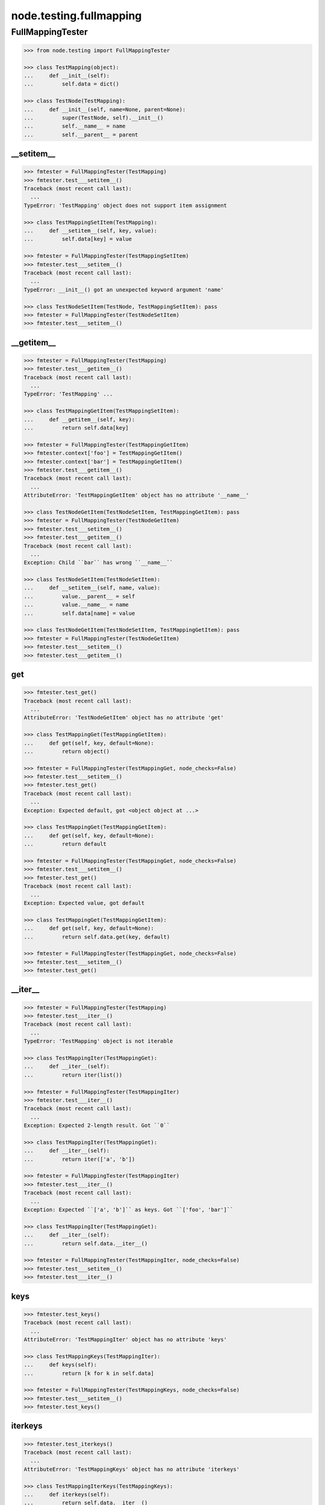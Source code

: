 node.testing.fullmapping
========================

FullMappingTester
-----------------

.. code-block:: pycon

    >>> from node.testing import FullMappingTester

    >>> class TestMapping(object):
    ...     def __init__(self):
    ...         self.data = dict()

    >>> class TestNode(TestMapping):
    ...     def __init__(self, name=None, parent=None):
    ...         super(TestNode, self).__init__()
    ...         self.__name__ = name
    ...         self.__parent__ = parent


__setitem__
~~~~~~~~~~~

.. code-block:: pycon

    >>> fmtester = FullMappingTester(TestMapping)
    >>> fmtester.test___setitem__()
    Traceback (most recent call last):
      ...
    TypeError: 'TestMapping' object does not support item assignment

    >>> class TestMappingSetItem(TestMapping):
    ...     def __setitem__(self, key, value):
    ...         self.data[key] = value

    >>> fmtester = FullMappingTester(TestMappingSetItem)
    >>> fmtester.test___setitem__()
    Traceback (most recent call last):
      ...
    TypeError: __init__() got an unexpected keyword argument 'name'

    >>> class TestNodeSetItem(TestNode, TestMappingSetItem): pass
    >>> fmtester = FullMappingTester(TestNodeSetItem)
    >>> fmtester.test___setitem__()


__getitem__
~~~~~~~~~~~

.. code-block:: pycon

    >>> fmtester = FullMappingTester(TestMapping)
    >>> fmtester.test___getitem__()
    Traceback (most recent call last):
      ...
    TypeError: 'TestMapping' ...

    >>> class TestMappingGetItem(TestMappingSetItem):
    ...     def __getitem__(self, key):
    ...         return self.data[key]

    >>> fmtester = FullMappingTester(TestMappingGetItem)
    >>> fmtester.context['foo'] = TestMappingGetItem()
    >>> fmtester.context['bar'] = TestMappingGetItem()
    >>> fmtester.test___getitem__()
    Traceback (most recent call last):
      ...
    AttributeError: 'TestMappingGetItem' object has no attribute '__name__'

    >>> class TestNodeGetItem(TestNodeSetItem, TestMappingGetItem): pass
    >>> fmtester = FullMappingTester(TestNodeGetItem)
    >>> fmtester.test___setitem__()
    >>> fmtester.test___getitem__()
    Traceback (most recent call last):
      ...
    Exception: Child ``bar`` has wrong ``__name__``

    >>> class TestNodeSetItem(TestNodeSetItem):
    ...     def __setitem__(self, name, value):
    ...         value.__parent__ = self
    ...         value.__name__ = name
    ...         self.data[name] = value

    >>> class TestNodeGetItem(TestNodeSetItem, TestMappingGetItem): pass
    >>> fmtester = FullMappingTester(TestNodeGetItem)
    >>> fmtester.test___setitem__()
    >>> fmtester.test___getitem__()


get
~~~

.. code-block:: pycon

    >>> fmtester.test_get()
    Traceback (most recent call last):
      ...
    AttributeError: 'TestNodeGetItem' object has no attribute 'get'

    >>> class TestMappingGet(TestMappingGetItem):
    ...     def get(self, key, default=None):
    ...         return object()

    >>> fmtester = FullMappingTester(TestMappingGet, node_checks=False)
    >>> fmtester.test___setitem__()
    >>> fmtester.test_get()
    Traceback (most recent call last):
      ...
    Exception: Expected default, got <object object at ...>

    >>> class TestMappingGet(TestMappingGetItem):
    ...     def get(self, key, default=None):
    ...         return default

    >>> fmtester = FullMappingTester(TestMappingGet, node_checks=False)
    >>> fmtester.test___setitem__()
    >>> fmtester.test_get()
    Traceback (most recent call last):
      ...
    Exception: Expected value, got default

    >>> class TestMappingGet(TestMappingGetItem):
    ...     def get(self, key, default=None):
    ...         return self.data.get(key, default)

    >>> fmtester = FullMappingTester(TestMappingGet, node_checks=False)
    >>> fmtester.test___setitem__()
    >>> fmtester.test_get()


__iter__
~~~~~~~~

.. code-block:: pycon

    >>> fmtester = FullMappingTester(TestMapping)
    >>> fmtester.test___iter__()
    Traceback (most recent call last):
      ...
    TypeError: 'TestMapping' object is not iterable

    >>> class TestMappingIter(TestMappingGet):
    ...     def __iter__(self):
    ...         return iter(list())

    >>> fmtester = FullMappingTester(TestMappingIter)
    >>> fmtester.test___iter__()
    Traceback (most recent call last):
      ...
    Exception: Expected 2-length result. Got ``0``

    >>> class TestMappingIter(TestMappingGet):
    ...     def __iter__(self):
    ...         return iter(['a', 'b'])

    >>> fmtester = FullMappingTester(TestMappingIter)
    >>> fmtester.test___iter__()
    Traceback (most recent call last):
      ...
    Exception: Expected ``['a', 'b']`` as keys. Got ``['foo', 'bar']``

    >>> class TestMappingIter(TestMappingGet):
    ...     def __iter__(self):
    ...         return self.data.__iter__()

    >>> fmtester = FullMappingTester(TestMappingIter, node_checks=False)
    >>> fmtester.test___setitem__()
    >>> fmtester.test___iter__()


keys
~~~~

.. code-block:: pycon

    >>> fmtester.test_keys()
    Traceback (most recent call last):
      ...
    AttributeError: 'TestMappingIter' object has no attribute 'keys'

    >>> class TestMappingKeys(TestMappingIter):
    ...     def keys(self):
    ...         return [k for k in self.data]

    >>> fmtester = FullMappingTester(TestMappingKeys, node_checks=False)
    >>> fmtester.test___setitem__()
    >>> fmtester.test_keys()


iterkeys
~~~~~~~~

.. code-block:: pycon

    >>> fmtester.test_iterkeys()
    Traceback (most recent call last):
      ...
    AttributeError: 'TestMappingKeys' object has no attribute 'iterkeys'

    >>> class TestMappingIterKeys(TestMappingKeys):
    ...     def iterkeys(self):
    ...         return self.data.__iter__()

    >>> fmtester = FullMappingTester(TestMappingIterKeys,
    ...                              node_checks=False)
    >>> fmtester.test___setitem__()
    >>> fmtester.test_iterkeys()


values
~~~~~~

.. code-block:: pycon

    >>> fmtester.test_values()
    Traceback (most recent call last):
      ...
    AttributeError: 'TestMappingIterKeys' object has no attribute 'values'

    >>> class TestMappingValues(TestMappingIterKeys):
    ...     def values(self):
    ...         return self.data.values()

    >>> fmtester = FullMappingTester(TestMappingValues,
    ...                              node_checks=False)
    >>> fmtester.test_values()
    Traceback (most recent call last):
      ...
    Exception: Expected 2-length result. Got ``0``

    >>> fmtester.test___setitem__()
    >>> fmtester.test_values()

    >>> fmtester = FullMappingTester(TestMappingValues)
    >>> fmtester.context['foo'] = TestMappingValues()
    >>> fmtester.context['bar'] = TestMappingValues()
    >>> fmtester.test_values()
    Traceback (most recent call last):
      ...
    AttributeError: 'TestMappingValues' object has no attribute '__name__'

    >>> class TestNodeValues(TestNode, TestMappingValues):
    ...     pass

    >>> fmtester = FullMappingTester(TestNodeValues)
    >>> fmtester.test___setitem__()
    >>> fmtester.test_values()
    Traceback (most recent call last):
      ...
    Exception: Expected __name__ of value invalid. Got ``None``

    >>> class TestNodeValues(TestNodeSetItem, TestMappingValues):
    ...     pass

    >>> fmtester = FullMappingTester(TestNodeValues)
    >>> fmtester.test___setitem__()
    >>> fmtester.test_values()


itervalues
~~~~~~~~~~

.. code-block:: pycon

    >>> fmtester.test_itervalues()
    Traceback (most recent call last):
      ...
    AttributeError: 'TestNodeValues' object has no attribute 'itervalues'

    >>> class TestMappingIterValues(TestMappingValues):
    ...     def itervalues(self):
    ...         return iter(self.data.values())

    >>> fmtester = FullMappingTester(TestMappingIterValues,
    ...                              node_checks=False)
    >>> fmtester.test___setitem__()
    >>> fmtester.test_itervalues()


items
~~~~~

.. code-block:: pycon

    >>> fmtester.test_items()
    Traceback (most recent call last):
      ...
    AttributeError: 'TestMappingIterValues' object has no attribute 'items'

    >>> class TestMappingItems(TestMappingIterValues):
    ...     def items(self):
    ...         return list()

    >>> fmtester = FullMappingTester(TestMappingItems,
    ...                              node_checks=False)
    >>> fmtester.test_items()
    Traceback (most recent call last):
      ...
    Exception: Expected 2-length result. Got ``0``

    >>> class TestMappingItems(TestMappingIterValues):
    ...     def items(self):
    ...         return [('foo', object()), ('b', object())]

    >>> fmtester = FullMappingTester(TestMappingItems,
    ...                              node_checks=False)
    >>> fmtester.test___setitem__()
    >>> fmtester.test_items()
    Traceback (most recent call last):
      ...
    Exception: Expected keys ``['foo', 'bar']``. Got ``b``

    >>> class TestMappingItems(TestMappingIterValues):
    ...     def items(self):
    ...         return [('foo', object()), ('bar', object())]

    >>> fmtester = FullMappingTester(TestMappingItems,
    ...                              node_checks=False)
    >>> fmtester.test___setitem__()
    >>> fmtester.test_items()
    Traceback (most recent call last):
      ...
    Exception: Expected <object object at ...>, got <TestMappingItems object at ...>

    >>> class TestMappingItems(TestMappingIterValues):
    ...     def items(self):
    ...         return self.data.items()

    >>> fmtester = FullMappingTester(TestMappingItems,
    ...                              node_checks=False)
    >>> fmtester.test___setitem__()
    >>> fmtester.test_items()

    >>> class TestNodeItems(TestNode, TestMappingItems):
    ...     pass

    >>> fmtester = FullMappingTester(TestNodeItems)
    >>> fmtester.test___setitem__()
    >>> fmtester.test_items()
    Traceback (most recent call last):
      ...
    Exception: Expected same value for ``key`` "foo" and ``__name__`` "None"

    >>> class TestNodeItems(TestNodeSetItem, TestMappingItems):
    ...     pass

    >>> fmtester = FullMappingTester(TestNodeItems)
    >>> fmtester.test___setitem__()
    >>> fmtester.test_items()


iteritems
~~~~~~~~~

.. code-block:: pycon

    >>> fmtester.test_iteritems()
    Traceback (most recent call last):
      ...
    AttributeError: 'TestNodeItems' object has no attribute 'iteritems'

    >>> class TestMappingIterItems(TestMappingItems):
    ...     def iteritems(self):
    ...         return iter(self.data.items())

    >>> fmtester = FullMappingTester(TestMappingIterItems,
    ...                              node_checks=False)
    >>> fmtester.test___setitem__()
    >>> fmtester.test_iteritems()


__contains__
~~~~~~~~~~~~

.. code-block:: pycon

    >>> class TestMappingContains(TestMappingIterItems):
    ...     def __contains__(self, key):
    ...         return False

    >>> fmtester = FullMappingTester(TestMappingContains,
    ...                              node_checks=False)
    >>> fmtester.test___setitem__()
    >>> fmtester.test___contains__()
    Traceback (most recent call last):
      ...
    Exception: Expected ``foo`` and ``bar`` return ``True`` by ``__contains__``

    >>> class TestMappingContains(TestMappingIterItems):
    ...     def __contains__(self, key):
    ...         return True
    >>> fmtester = FullMappingTester(TestMappingContains,
    ...                              node_checks=False)
    >>> fmtester.test___setitem__()
    >>> fmtester.test___contains__()
    Traceback (most recent call last):
      ...
    Exception: Expected __contains__ to return False for non-existent key

    >>> class TestMappingContains(TestMappingIterItems):
    ...     def __contains__(self, key):
    ...         return key in self.data

    >>> fmtester = FullMappingTester(TestMappingContains,
    ...                              node_checks=False)
    >>> fmtester.test___setitem__()
    >>> fmtester.test___contains__()


has_key
~~~~~~~

.. code-block:: pycon

    >>> fmtester.test_has_key()
    Traceback (most recent call last):
      ...
    AttributeError: 'TestMappingContains' object has no attribute 'has_key'

    >>> class TestMappingHasKey(TestMappingContains):
    ...     def has_key(self, key):
    ...         return False

    >>> fmtester = FullMappingTester(TestMappingHasKey,
    ...                              node_checks=False)
    >>> fmtester.test___setitem__()
    >>> fmtester.test_has_key()
    Traceback (most recent call last):
      ...
    Exception: Expected ``foo`` and ``bar`` return ``True`` by ``has_key``

    >>> class TestMappingHasKey(TestMappingContains):
    ...     def has_key(self, key):
    ...         return self.data.has_key(key)

    >>> fmtester = FullMappingTester(TestMappingHasKey,
    ...                              node_checks=False)
    >>> fmtester.test___setitem__()
    >>> fmtester.test_has_key()


__len__
~~~~~~~

.. code-block:: pycon

    >>> fmtester.test___len__()
    Traceback (most recent call last):
      ...
    TypeError: object of type 'TestMappingHasKey' has no len()

    >>> class TestMappingLen(TestMappingHasKey):
    ...     def __len__(self):
    ...         return 0

    >>> fmtester = FullMappingTester(TestMappingLen,
    ...                              node_checks=False)
    >>> fmtester.test___setitem__()
    >>> fmtester.test___len__()
    Traceback (most recent call last):
      ...
    Exception: Expected 2-length result. Got ``0``

    >>> class TestMappingLen(TestMappingHasKey):
    ...     def __len__(self):
    ...         return len(self.data)

    >>> fmtester = FullMappingTester(TestMappingLen,
    ...                              node_checks=False)
    >>> fmtester.test___setitem__()
    >>> fmtester.test___len__()


update
~~~~~~

.. code-block:: pycon

    >>> fmtester.test_update()
    Traceback (most recent call last):
      ...
    AttributeError: 'TestMappingLen' object has no attribute 'update'

    >>> class TestMappingUpdate(TestMappingLen):
    ...     def update(self, data=(), **kw):
    ...         pass

    >>> fmtester = FullMappingTester(TestMappingUpdate)
    >>> fmtester.test_update()
    Traceback (most recent call last):
      ...
    Exception: KeyError, Expected ``baz`` and ``blub`` after update

    >>> class TestMappingUpdate(TestMappingLen):
    ...     def update(self, data=(), **kw):
    ...         for key, value in data:
    ...             self[key] = object()
    ...         for key, value in kw.iteritems():
    ...             self[key] = object()

    >>> fmtester = FullMappingTester(TestMappingUpdate)
    >>> fmtester.test_update()
    Traceback (most recent call last):
      ...
    Exception: Object at ``baz`` not expected one after update

    >>> class TestMappingUpdate(TestMappingLen):
    ...     def update(self, data=(), **kw):
    ...         for key, value in data:
    ...             self[key] = value
    ...         for key, value in kw.iteritems():
    ...             self[key] = object()

    >>> fmtester = FullMappingTester(TestMappingUpdate)
    >>> fmtester.test_update()
    Traceback (most recent call last):
      ...
    Exception: Object at ``blub`` not expected one after update

    >>> class BrokenData(dict):
    ...     def __delitem__(self, key):
    ...         if key == 'blub':
    ...             raise Exception(u"Broken implementation")

    >>> class TestMappingUpdate(TestMappingLen):
    ...     def __init__(self):
    ...         self.data = BrokenData()
    ...     def update(self, data=(), **kw):
    ...         for key, value in data:
    ...             self[key] = value
    ...         for key, value in kw.iteritems():
    ...             self[key] = value

    >>> fmtester = FullMappingTester(TestMappingUpdate)
    >>> fmtester.test_update()
    Traceback (most recent call last):
      ...
    RuntimeError: Cannot del test key.

    >>> class TestMappingUpdate(TestMappingLen):
    ...     def update(self, data=(), data1=(), **kw):
    ...         for key, value in data:
    ...             self[key] = value
    ...         for key, value in kw.iteritems():
    ...             self[key] = value

    >>> fmtester = FullMappingTester(TestMappingUpdate)
    >>> fmtester.test_update()
    Traceback (most recent call last):
      ...
    Exception: Expected TypeError for update with more than one positional argument.

    >>> class TestMappingUpdate(TestMappingLen):
    ...     def update(self, data=(), **kw):
    ...         for key, value in data:
    ...             self[key] = value
    ...         for key, value in kw.iteritems():
    ...             self[key] = value

    >>> fmtester = FullMappingTester(TestMappingUpdate)
    >>> fmtester.test_update()


__delitem__
~~~~~~~~~~~

.. code-block:: pycon

    >>> fmtester.test___delitem__()
    Traceback (most recent call last):
      ...
    AttributeError: __delitem__

    >>> class TestMappingDelItem(TestMappingUpdate):
    ...     def __delitem__(self, key):
    ...         del self.data[key]

    >>> fmtester = FullMappingTester(TestMappingDelItem,
    ...                              node_checks=False)
    >>> fmtester.test___delitem__()
    Traceback (most recent call last):
      ...
    Exception: KeyError, expected ``bar``

    >>> fmtester.test___setitem__()
    >>> fmtester.test___delitem__()
    Traceback (most recent call last):
      ...
    Exception: Expected 2-length result. Got ``1``

    >>> fmtester.test___setitem__()
    >>> fmtester.test_update()
    >>> fmtester.test___delitem__()


copy
~~~~

.. code-block:: pycon

    >>> fmtester.test_copy()
    Traceback (most recent call last):
      ...
    AttributeError: 'TestMappingDelItem' object has no attribute 'copy'

    >>> class TestMappingCopy(TestMappingDelItem):
    ...     def copy(self):
    ...         return self

    >>> fmtester = FullMappingTester(TestMappingCopy,
    ...                              node_checks=False)
    >>> fmtester.test_copy()
    Traceback (most recent call last):
      ...
    Exception: ``copied`` is ``context``

    >>> class TestMappingCopy(TestMappingDelItem):
    ...     def copy(self):
    ...         return self.__class__()

    >>> fmtester = FullMappingTester(TestMappingCopy,
    ...                              node_checks=False)
    >>> fmtester.test___setitem__()
    >>> fmtester.test_copy()
    Traceback (most recent call last):
      ...
    KeyError: 'foo'

    >>> class TestMappingCopy(TestMappingDelItem):
    ...     def copy(self):
    ...         new = self.__class__()
    ...         new.update([('foo', object())])
    ...         return new

    >>> fmtester = FullMappingTester(TestMappingCopy,
    ...                              node_checks=False)
    >>> fmtester.test___setitem__()
    >>> fmtester.test_copy()
    Traceback (most recent call last):
      ...
    Exception: ``copied['foo']`` is not ``context['foo']``

    >>> class TestMappingCopy(TestMappingDelItem):
    ...     def copy(self):
    ...         new = self.__class__()
    ...         new.update(self.items())
    ...         return new

    >>> fmtester = FullMappingTester(TestMappingCopy,
    ...                              node_checks=False)
    >>> fmtester.test___setitem__()
    >>> fmtester.test_copy()

    >>> class TestNodeCopy(TestNodeSetItem, TestMappingCopy):
    ...     pass

    >>> fmtester = FullMappingTester(TestNodeCopy)
    >>> fmtester.test___setitem__()
    >>> fmtester.test_copy()
    Traceback (most recent call last):
      ...
    Exception: __name__ of copied does not match

    >>> class TestNodeCopy(TestNodeSetItem, TestMappingCopy):
    ...     def copy(self):
    ...         new = self.__class__()
    ...         new.__name__ = self.__name__
    ...         new.update(self.items())
    ...         return new

    >>> fmtester = FullMappingTester(TestNodeCopy)
    >>> fmtester.test___setitem__()
    >>> fmtester.test_copy()
    Traceback (most recent call last):
      ...
    Exception: __parent__ of copied does not match

    >>> class TestNodeCopy(TestNodeSetItem, TestMappingCopy):
    ...     def copy(self):
    ...         new = self.__class__()
    ...         new.__name__ = self.__name__
    ...         new.__parent__ = self.__parent__
    ...         new.update(self.items())
    ...         return new


setdefault
~~~~~~~~~~

.. code-block:: pycon

    >>> fmtester.test_setdefault()
    Traceback (most recent call last):
      ...
    AttributeError: 'TestNodeCopy' object has no attribute 'setdefault'

    >>> class TestMappingSetDefault(TestMappingCopy):
    ...     def setdefault(self, key, value=None):
    ...         return value

    >>> fmtester = FullMappingTester(TestMappingSetDefault,
    ...                              node_checks=False)
    >>> fmtester.test___setitem__()
    >>> fmtester.test_setdefault()
    Traceback (most recent call last):
      ...
    Exception: Replaced already existing item.

    >>> class TestMappingSetDefault(TestMappingCopy):
    ...     def setdefault(self, key, value=None):
    ...         self[key] = object()
    ...         return self[key]

    >>> fmtester = FullMappingTester(TestMappingSetDefault,
    ...                              node_checks=False)
    >>> fmtester.test___setitem__()
    >>> fmtester.test_setdefault()
    Traceback (most recent call last):
      ...
    Exception: Inserted item not same instance.

    >>> class TestMappingSetDefault(TestMappingCopy):
    ...     def setdefault(self, key, value=None):
    ...         try:
    ...             return self[key]
    ...         except KeyError:
    ...             self[key] = value
    ...             return value

    >>> fmtester = FullMappingTester(TestMappingSetDefault,
    ...                              node_checks=False)
    >>> fmtester.context['foo'] = TestMappingSetDefault()
    >>> fmtester.context['baz'] = TestMappingSetDefault()
    >>> fmtester.test_setdefault()


pop
~~~

.. code-block:: pycon

    >>> fmtester.test_pop()
    Traceback (most recent call last):
      ...
    AttributeError: 'TestMappingSetDefault' object has no attribute 'pop'

    >>> class TestMappingPop(TestMappingSetDefault):
    ...     def pop(self, key, default=None):
    ...         return object()

    >>> fmtester = FullMappingTester(TestMappingPop,
    ...                              node_checks=False)
    >>> fmtester.test_pop()
    Traceback (most recent call last):
      ...
    Exception: Expected ``KeyError`` for inexistent item.

    >>> class TestMappingPop(TestMappingSetDefault):
    ...     def pop(self, key, default=None):
    ...         if default is not None:
    ...             return object()
    ...         raise KeyError

    >>> fmtester = FullMappingTester(TestMappingPop,
    ...                              node_checks=False)
    >>> fmtester.test_pop()
    Traceback (most recent call last):
      ...
    Exception: Returned default is not same instance

    >>> class TestMappingPop(TestMappingSetDefault):
    ...     def pop(self, key, default=None):
    ...         if key == 'foo':
    ...             return object()
    ...         if default is not None:
    ...             return default
    ...         raise KeyError

    >>> fmtester = FullMappingTester(TestMappingPop,
    ...                              node_checks=False)
    >>> fmtester.test___setitem__()
    >>> fmtester.test_pop()
    Traceback (most recent call last):
      ...
    Exception: Popped item not same instance

    >>> class TestMappingPop(TestMappingSetDefault):
    ...     def pop(self, key, default=None):
    ...         if key == 'foo':
    ...             return self.data['foo']
    ...         if default is not None:
    ...             return default
    ...         raise KeyError

    >>> fmtester = FullMappingTester(TestMappingPop,
    ...                              node_checks=False)
    >>> fmtester.test___setitem__()
    >>> fmtester.test_pop()
    Traceback (most recent call last):
      ...
    Exception: Invalid mapping length after ``pop``

    >>> class TestMappingPop(TestMappingSetDefault):
    ...     def pop(self, key, default=None):
    ...         if default is not None:
    ...             return self.data.pop(key, default)
    ...         return self.data.pop(key)

    >>> fmtester = FullMappingTester(TestMappingPop,
    ...                              node_checks=False)
    >>> fmtester.test___setitem__()
    >>> fmtester.context['baz'] = TestMappingSetDefault()
    >>> fmtester.test_pop()


popitem
~~~~~~~

.. code-block:: pycon

    >>> fmtester.test_popitem()
    Traceback (most recent call last):
      ...
    AttributeError: 'TestMappingPop' object has no attribute 'popitem'

    >>> class TestMappingPopItem(TestMappingPop):
    ...     def popitem(self):
    ...          return

    >>> fmtester = FullMappingTester(TestMappingPopItem,
    ...                              node_checks=False)
    >>> fmtester.test___setitem__()
    >>> fmtester.test_popitem()
    Traceback (most recent call last):
      ...
    Exception: Expected 1-length result. Got ``2``

    >>> class TestMappingPopItem(TestMappingPop):
    ...     def popitem(self):
    ...          try:
    ...              return self.data.popitem()
    ...          except Exception:
    ...              pass

    >>> fmtester = FullMappingTester(TestMappingPopItem,
    ...                              node_checks=False)
    >>> fmtester.test___setitem__()
    >>> fmtester.test_popitem()
    Traceback (most recent call last):
      ...
    Exception: Expected ``KeyError`` when called on empty mapping

    >>> class TestMappingPopItem(TestMappingPop):
    ...     def popitem(self):
    ...          return self.data.popitem()

    >>> fmtester = FullMappingTester(TestMappingPopItem,
    ...                              node_checks=False)
    >>> fmtester.test___setitem__()
    >>> fmtester.test_popitem()


clear
~~~~~

.. code-block:: pycon

    >>> fmtester.test_clear()
    Traceback (most recent call last):
      ...
    AttributeError: 'TestMappingPopItem' object has no attribute 'clear'

    >>> class TestMappingClear(TestMappingPopItem):
    ...     def clear(self):
    ...          pass

    >>> fmtester = FullMappingTester(TestMappingClear,
    ...                              node_checks=False)
    >>> fmtester.test_clear()
    Traceback (most recent call last):
      ...
    Exception: Expected 0-length result. Got ``2``

    >>> class TestMappingClear(TestMappingPopItem):
    ...     def clear(self):
    ...          self.data.clear()

    >>> fmtester = FullMappingTester(TestMappingClear,
    ...                              node_checks=False)
    >>> fmtester.test_clear()

Run tester on mapping:

.. code-block:: pycon

    >>> class TestMappingAll(TestMappingClear): pass
    >>> fmtester = FullMappingTester(TestMappingAll,
    ...                              node_checks=False)
    >>> fmtester.run()
    >>> fmtester.combined
    ``__contains__``: OK
    ``__delitem__``: OK
    ``__getitem__``: OK
    ``__iter__``: OK
    ``__len__``: OK
    ``__setitem__``: OK
    ``clear``: OK
    ``copy``: OK
    ``get``: OK
    ``has_key``: OK
    ``items``: OK
    ``iteritems``: OK
    ``iterkeys``: OK
    ``itervalues``: OK
    ``keys``: OK
    ``pop``: OK
    ``popitem``: OK
    ``setdefault``: OK
    ``update``: OK
    ``values``: OK

Run tester on node:

.. code-block:: pycon

    >>> class TestNodeAll(TestNodeCopy, TestMappingAll): pass
    >>> fmtester = FullMappingTester(TestNodeAll)
    >>> fmtester.run()
    >>> fmtester.combined
    ``__contains__``: OK
    ``__delitem__``: OK
    ``__getitem__``: OK
    ``__iter__``: OK
    ``__len__``: OK
    ``__setitem__``: OK
    ``clear``: OK
    ``copy``: OK
    ``get``: OK
    ``has_key``: OK
    ``items``: OK
    ``iteritems``: OK
    ``iterkeys``: OK
    ``itervalues``: OK
    ``keys``: OK
    ``pop``: OK
    ``popitem``: OK
    ``setdefault``: OK
    ``update``: OK
    ``values``: OK

